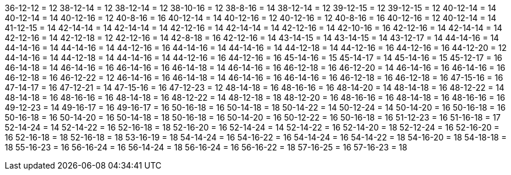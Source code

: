 36-12-12 = 12
38-12-14 = 12
38-12-14 = 12
38-10-16 = 12
38-8-16 = 14
38-12-14 = 12
39-12-15 = 12
39-12-15 = 12
40-12-14 = 14
40-12-14 = 14
40-12-16 = 12
40-8-16 = 16
40-12-14 = 14
40-12-16 = 12
40-12-16 = 12
40-8-16 = 16
40-12-16 = 12
40-12-14 = 14
41-12-15 = 14
42-14-14 = 14
42-14-14 = 14
42-12-16 = 14
42-14-14 = 14
42-12-16 = 14
42-10-16 = 16
42-12-16 = 14
42-14-14 = 14
42-12-16 = 14
42-12-18 = 12
42-12-16 = 14
42-8-18 = 16
42-12-16 = 14
43-14-15 = 14
43-14-15 = 14
43-12-17 = 14
44-14-16 = 14
44-14-16 = 14
44-14-16 = 14
44-12-16 = 16
44-14-16 = 14
44-14-16 = 14
44-12-18 = 14
44-12-16 = 16
44-12-16 = 16
44-12-20 = 12
44-14-16 = 14
44-12-18 = 14
44-14-16 = 14
44-12-16 = 16
44-12-16 = 16
45-14-16 = 15
45-14-17 = 14
45-14-16 = 15
45-12-17 = 16
46-14-18 = 14
46-14-16 = 16
46-14-16 = 16
46-14-18 = 14
46-14-16 = 16
46-12-18 = 16
46-12-20 = 14
46-14-16 = 16
46-14-16 = 16
46-12-18 = 16
46-12-22 = 12
46-14-16 = 16
46-14-18 = 14
46-14-16 = 16
46-14-16 = 16
46-12-18 = 16
46-12-18 = 16
47-15-16 = 16
47-14-17 = 16
47-12-21 = 14
47-15-16 = 16
47-12-23 = 12
48-14-18 = 16
48-16-16 = 16
48-14-20 = 14
48-14-18 = 16
48-12-22 = 14
48-14-18 = 16
48-16-16 = 16
48-14-18 = 16
48-12-22 = 14
48-12-18 = 18
48-12-20 = 16
48-16-16 = 16
48-14-18 = 16
48-16-16 = 16
49-12-23 = 14
49-16-17 = 16
49-16-17 = 16
50-16-18 = 16
50-14-18 = 18
50-14-22 = 14
50-12-24 = 14
50-14-20 = 16
50-16-18 = 16
50-16-18 = 16
50-14-20 = 16
50-14-18 = 18
50-16-18 = 16
50-14-20 = 16
50-12-22 = 16
50-16-18 = 16
51-12-23 = 16
51-16-18 = 17
52-14-24 = 14
52-14-22 = 16
52-16-18 = 18
52-16-20 = 16
52-14-24 = 14
52-14-22 = 16
52-14-20 = 18
52-12-24 = 16
52-16-20 = 16
52-16-18 = 18
52-16-18 = 18
53-16-19 = 18
54-14-24 = 16
54-16-22 = 16
54-14-24 = 16
54-14-22 = 18
54-16-20 = 18
54-18-18 = 18
55-16-23 = 16
56-16-24 = 16
56-14-24 = 18
56-16-24 = 16
56-16-22 = 18
57-16-25 = 16
57-16-23 = 18